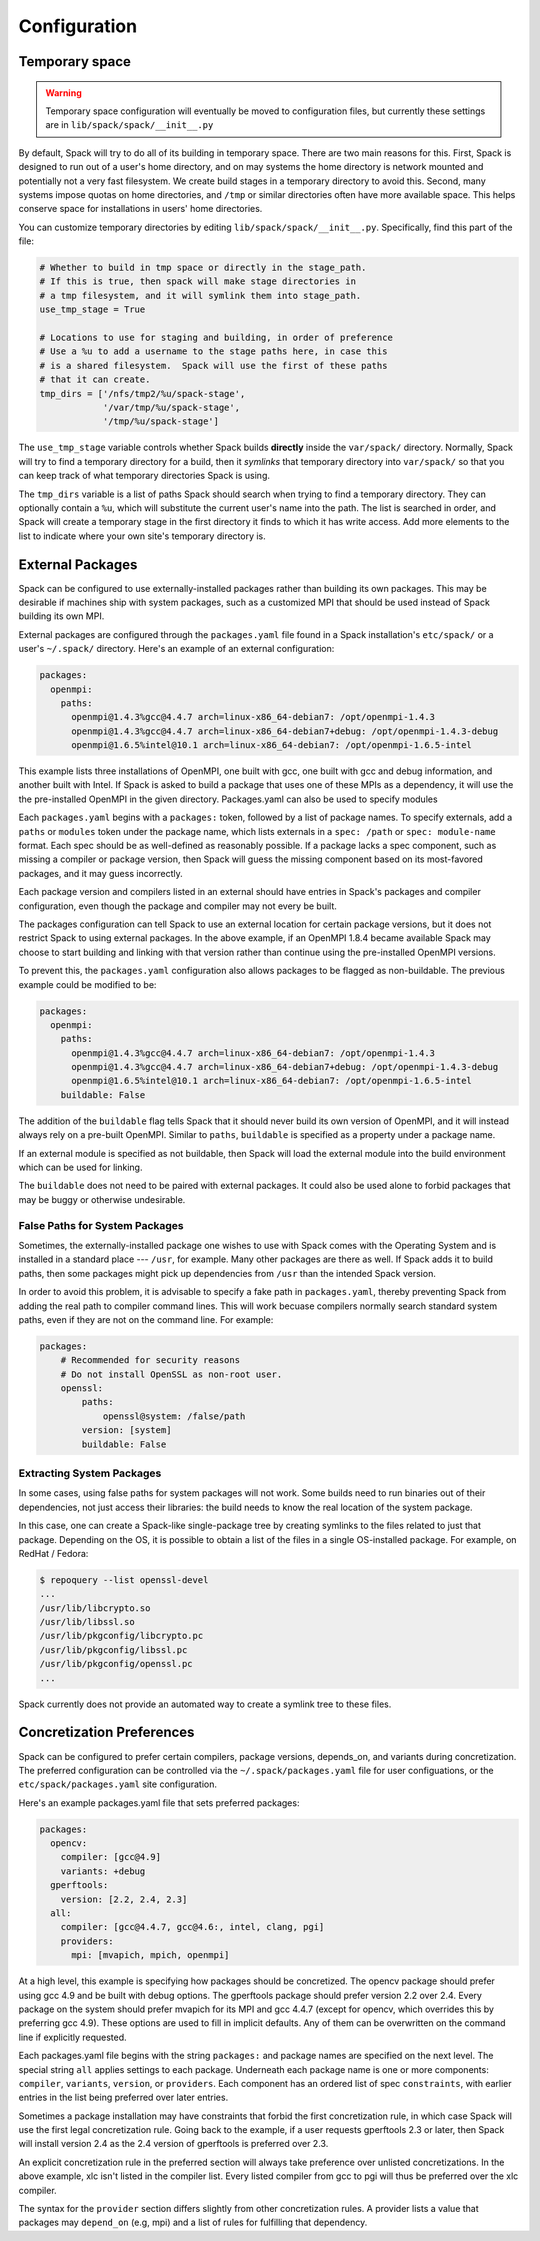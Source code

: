 .. _configuration:

=============
Configuration
=============

.. _temp-space:

---------------
Temporary space
---------------

.. warning::

   Temporary space configuration will eventually be moved to
   configuration files, but currently these settings are in
   ``lib/spack/spack/__init__.py``

By default, Spack will try to do all of its building in temporary
space.  There are two main reasons for this.  First, Spack is designed
to run out of a user's home directory, and on may systems the home
directory is network mounted and potentially not a very fast
filesystem.  We create build stages in a temporary directory to avoid
this.  Second, many systems impose quotas on home directories, and
``/tmp`` or similar directories often have more available space.  This
helps conserve space for installations in users' home directories.

You can customize temporary directories by editing
``lib/spack/spack/__init__.py``.  Specifically, find this part of the file:

.. code-block:: python

   # Whether to build in tmp space or directly in the stage_path.
   # If this is true, then spack will make stage directories in
   # a tmp filesystem, and it will symlink them into stage_path.
   use_tmp_stage = True

   # Locations to use for staging and building, in order of preference
   # Use a %u to add a username to the stage paths here, in case this
   # is a shared filesystem.  Spack will use the first of these paths
   # that it can create.
   tmp_dirs = ['/nfs/tmp2/%u/spack-stage',
               '/var/tmp/%u/spack-stage',
               '/tmp/%u/spack-stage']

The ``use_tmp_stage`` variable controls whether Spack builds
**directly** inside the ``var/spack/`` directory.  Normally, Spack
will try to find a temporary directory for a build, then it *symlinks*
that temporary directory into ``var/spack/`` so that you can keep
track of what temporary directories Spack is using.

The ``tmp_dirs`` variable is a list of paths Spack should search when
trying to find a temporary directory.  They can optionally contain a
``%u``, which will substitute the current user's name into the path.
The list is searched in order, and Spack will create a temporary stage
in the first directory it finds to which it has write access.  Add
more elements to the list to indicate where your own site's temporary
directory is.

.. _sec-external_packages:

-----------------
External Packages
-----------------

Spack can be configured to use externally-installed
packages rather than building its own packages. This may be desirable
if machines ship with system packages, such as a customized MPI
that should be used instead of Spack building its own MPI.

External packages are configured through the ``packages.yaml`` file found
in a Spack installation's ``etc/spack/`` or a user's ``~/.spack/``
directory. Here's an example of an external configuration:

.. code-block:: yaml

   packages:
     openmpi:
       paths:
         openmpi@1.4.3%gcc@4.4.7 arch=linux-x86_64-debian7: /opt/openmpi-1.4.3
         openmpi@1.4.3%gcc@4.4.7 arch=linux-x86_64-debian7+debug: /opt/openmpi-1.4.3-debug
         openmpi@1.6.5%intel@10.1 arch=linux-x86_64-debian7: /opt/openmpi-1.6.5-intel

This example lists three installations of OpenMPI, one built with gcc,
one built with gcc and debug information, and another built with Intel.
If Spack is asked to build a package that uses one of these MPIs as a
dependency, it will use the the pre-installed OpenMPI in
the given directory. Packages.yaml can also be used to specify modules

Each ``packages.yaml`` begins with a ``packages:`` token, followed
by a list of package names.  To specify externals, add a ``paths`` or ``modules``
token under the package name, which lists externals in a
``spec: /path`` or ``spec: module-name`` format.  Each spec should be as
well-defined as reasonably possible.  If a
package lacks a spec component, such as missing a compiler or
package version, then Spack will guess the missing component based
on its most-favored packages, and it may guess incorrectly.

Each package version and compilers listed in an external should
have entries in Spack's packages and compiler configuration, even
though the package and compiler may not every be built.

The packages configuration can tell Spack to use an external location
for certain package versions, but it does not restrict Spack to using
external packages.  In the above example, if an OpenMPI 1.8.4 became
available Spack may choose to start building and linking with that version
rather than continue using the pre-installed OpenMPI versions.

To prevent this, the ``packages.yaml`` configuration also allows packages
to be flagged as non-buildable.  The previous example could be modified to
be:

.. code-block:: yaml

   packages:
     openmpi:
       paths:
         openmpi@1.4.3%gcc@4.4.7 arch=linux-x86_64-debian7: /opt/openmpi-1.4.3
         openmpi@1.4.3%gcc@4.4.7 arch=linux-x86_64-debian7+debug: /opt/openmpi-1.4.3-debug
         openmpi@1.6.5%intel@10.1 arch=linux-x86_64-debian7: /opt/openmpi-1.6.5-intel
       buildable: False

The addition of the ``buildable`` flag tells Spack that it should never build
its own version of OpenMPI, and it will instead always rely on a pre-built
OpenMPI.  Similar to ``paths``, ``buildable`` is specified as a property under
a package name.

If an external module is specified as not buildable, then Spack will load the
external module into the build environment which can be used for linking.

The ``buildable`` does not need to be paired with external packages.
It could also be used alone to forbid packages that may be
buggy or otherwise undesirable.

.. _system-packages:

^^^^^^^^^^^^^^^^^^^^^^^^^^^^^^^
False Paths for System Packages
^^^^^^^^^^^^^^^^^^^^^^^^^^^^^^^

Sometimes, the externally-installed package one wishes to use with
Spack comes with the Operating System and is installed in a standard
place --- ``/usr``, for example.  Many other packages are there as
well.  If Spack adds it to build paths, then some packages might
pick up dependencies from ``/usr`` than the intended Spack version.

In order to avoid this problem, it is advisable to specify a fake path
in ``packages.yaml``, thereby preventing Spack from adding the real
path to compiler command lines.  This will work becuase compilers
normally search standard system paths, even if they are not on the
command line.  For example:

.. code-block:: yaml

    packages:
        # Recommended for security reasons
        # Do not install OpenSSL as non-root user.
        openssl:
            paths:
                openssl@system: /false/path
            version: [system]
            buildable: False


^^^^^^^^^^^^^^^^^^^^^^^^^^
Extracting System Packages
^^^^^^^^^^^^^^^^^^^^^^^^^^

In some cases, using false paths for system packages will not work.
Some builds need to run binaries out of their dependencies, not just
access their libraries: the build needs to know the real location of
the system package.

In this case, one can create a Spack-like single-package tree by
creating symlinks to the files related to just that package.
Depending on the OS, it is possible to obtain a list of the files in a
single OS-installed package.  For example, on RedHat / Fedora:

.. code-block:: console

   $ repoquery --list openssl-devel
   ...
   /usr/lib/libcrypto.so
   /usr/lib/libssl.so
   /usr/lib/pkgconfig/libcrypto.pc
   /usr/lib/pkgconfig/libssl.pc
   /usr/lib/pkgconfig/openssl.pc
   ...

Spack currently does not provide an automated way to create a symlink
tree to these files.


.. _concretization-preferences:

--------------------------
Concretization Preferences
--------------------------

Spack can be configured to prefer certain compilers, package
versions, depends_on, and variants during concretization.
The preferred configuration can be controlled via the
``~/.spack/packages.yaml`` file for user configuations, or the
``etc/spack/packages.yaml`` site configuration.

Here's an example packages.yaml file that sets preferred packages:

.. code-block:: yaml

   packages:
     opencv:
       compiler: [gcc@4.9]
       variants: +debug
     gperftools:
       version: [2.2, 2.4, 2.3]
     all:
       compiler: [gcc@4.4.7, gcc@4.6:, intel, clang, pgi]
       providers:
         mpi: [mvapich, mpich, openmpi]

At a high level, this example is specifying how packages should be
concretized.  The opencv package should prefer using gcc 4.9 and
be built with debug options.  The gperftools package should prefer version
2.2 over 2.4.  Every package on the system should prefer mvapich for
its MPI and gcc 4.4.7 (except for opencv, which overrides this by preferring gcc 4.9).
These options are used to fill in implicit defaults.  Any of them can be overwritten
on the command line if explicitly requested.

Each packages.yaml file begins with the string ``packages:`` and
package names are specified on the next level. The special string ``all``
applies settings to each package. Underneath each package name is
one or more components: ``compiler``, ``variants``, ``version``,
or ``providers``.  Each component has an ordered list of spec
``constraints``, with earlier entries in the list being preferred over
later entries.

Sometimes a package installation may have constraints that forbid
the first concretization rule, in which case Spack will use the first
legal concretization rule.  Going back to the example, if a user
requests gperftools 2.3 or later, then Spack will install version 2.4
as the 2.4 version of gperftools is preferred over 2.3.

An explicit concretization rule in the preferred section will always
take preference over unlisted concretizations.  In the above example,
xlc isn't listed in the compiler list.  Every listed compiler from
gcc to pgi will thus be preferred over the xlc compiler.

The syntax for the ``provider`` section differs slightly from other
concretization rules.  A provider lists a value that packages may
``depend_on`` (e.g, mpi) and a list of rules for fulfilling that
dependency.
